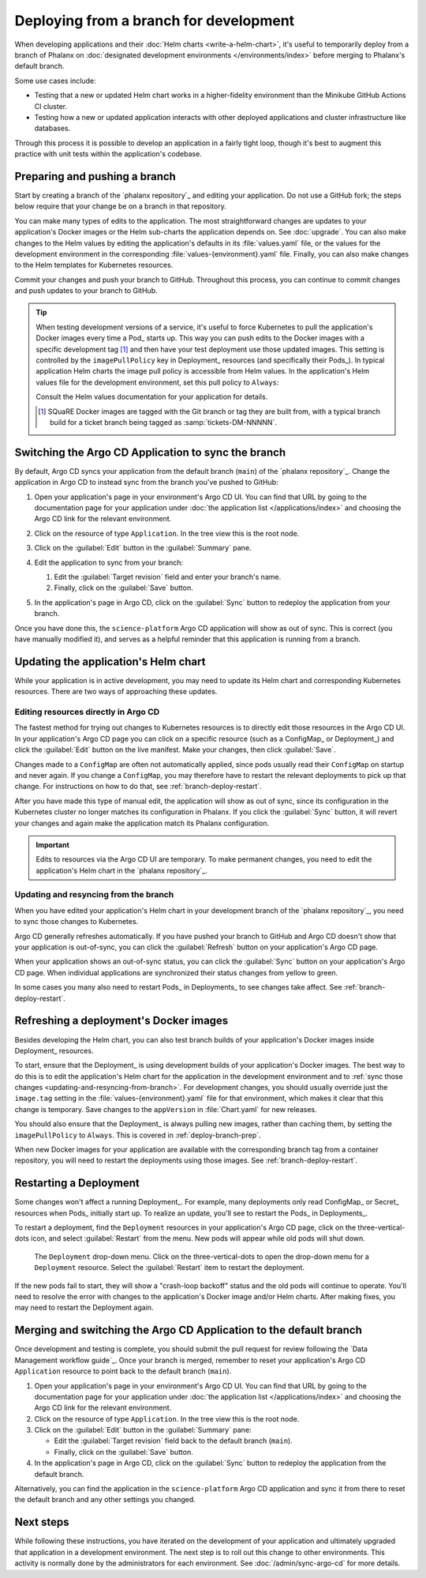 #######################################
Deploying from a branch for development
#######################################

When developing applications and their :doc:`Helm charts <write-a-helm-chart>`, it's useful to temporarily deploy from a branch of Phalanx on :doc:`designated development environments </environments/index>` before merging to Phalanx's default branch.

Some use cases include:

- Testing that a new or updated Helm chart works in a higher-fidelity environment than the Minikube GitHub Actions CI cluster.
- Testing how a new or updated application interacts with other deployed applications and cluster infrastructure like databases.

Through this process it is possible to develop an application in a fairly tight loop, though it's best to augment this practice with unit tests within the application's codebase.

.. seealso::

   This page focuses on using a development environment to iteratively develop and test changes to an application, ultimately yielding a application upgrade in Phalanx.
   You can achieve the same result without the iterative deployment testing by following the steps in :doc:`upgrade`.

   If you are deploying an application in an environment where it is not currently running, either because the application is brand new or because you're adding it to an additional environment, see :doc:`switch-environment-to-branch`.

.. _deploy-branch-prep:

Preparing and pushing a branch
==============================

Start by creating a branch of the `phalanx repository`_ and editing your application.
Do not use a GitHub fork; the steps below require that your change be on a branch in that repository.

You can make many types of edits to the application.
The most straightforward changes are updates to your application's Docker images or the Helm sub-charts the application depends on.
See :doc:`upgrade`.
You can also make changes to the Helm values by editing the application's defaults in its :file:`values.yaml` file, or the values for the development environment in the corresponding :file:`values-{environment}.yaml` file.
Finally, you can also make changes to the Helm templates for Kubernetes resources.

Commit your changes and push your branch to GitHub.
Throughout this process, you can continue to commit changes and push updates to your branch to GitHub.

.. tip::

   When testing development versions of a service, it's useful to force Kubernetes to pull the application's Docker images every time a Pod_ starts up.
   This way you can push edits to the Docker images with a specific development tag [1]_ and then have your test deployment use those updated images.
   This setting is controlled by the ``imagePullPolicy`` key in Deployment_ resources (and specifically their Pods_).
   In typical application Helm charts the image pull policy is accessible from Helm values.
   In the application's Helm values file for the development environment, set this pull policy to ``Always``:

   .. code-block:: yaml
      :caption: applications/<application>/values-<environment>.yaml

      image:
        pullPolicy: Always

   Consult the Helm values documentation for your application for details.

   .. [1] SQuaRE Docker images are tagged with the Git branch or tag they are built from, with a typical branch build for a ticket branch being tagged as :samp:`tickets-DM-NNNNN`.

Switching the Argo CD Application to sync the branch
====================================================

By default, Argo CD syncs your application from the default branch (``main``) of the `phalanx repository`_.
Change the application in Argo CD to instead sync from the branch you've pushed to GitHub:

1. Open your application's page in your environment's Argo CD UI.
   You can find that URL by going to the documentation page for your application under :doc:`the application list </applications/index>` and choosing the Argo CD link for the relevant environment.

2. Click on the resource of type ``Application``.
   In the tree view this is the root node.

   .. image:: argocd-application.jpg

3. Click on the :guilabel:`Edit` button in the :guilabel:`Summary` pane.

   .. image:: application-edit-button.jpg

4. Edit the application to sync from your branch:

   1. Edit the :guilabel:`Target revision` field and enter your branch's name.
   2. Finally, click on the :guilabel:`Save` button.

   .. image:: application-revision-edit.jpg

5. In the application's page in Argo CD, click on the :guilabel:`Sync` button to redeploy the application from your branch.

   .. image:: sync-button.jpg

Once you have done this, the ``science-platform`` Argo CD application will show as out of sync.
This is correct (you have manually modified it), and serves as a helpful reminder that this application is running from a branch.

Updating the application's Helm chart
=====================================

While your application is in active development, you may need to update its Helm chart and corresponding Kubernetes resources.
There are two ways of approaching these updates.

.. _updating-resources-in-argo-cd:

Editing resources directly in Argo CD
-------------------------------------

The fastest method for trying out changes to Kubernetes resources is to directly edit those resources in the Argo CD UI.
In your application's Argo CD page you can click on a specific resource (such as a ConfigMap_ or Deployment_) and click the :guilabel:`Edit` button on the live manifest.
Make your changes, then click :guilabel:`Save`.

Changes made to a ``ConfigMap`` are often not automatically applied, since pods usually read their ``ConfigMap`` on startup and never again.
If you change a ``ConfigMap``, you may therefore have to restart the relevant deployments to pick up that change.
For instructions on how to do that, see :ref:`branch-deploy-restart`.

After you have made this type of manual edit, the application will show as out of sync, since its configuration in the Kubernetes cluster no longer matches its configuration in Phalanx.
If you click the :guilabel:`Sync` button, it will revert your changes and again make the application match its Phalanx configuration.

.. important::

   Edits to resources via the Argo CD UI are temporary.
   To make permanent changes, you need to edit the application's Helm chart in the `phalanx repository`_.

.. _updating-and-resyncing-from-branch:

Updating and resyncing from the branch
--------------------------------------

When you have edited your application's Helm chart in your development branch of the `phalanx repository`_, you need to sync those changes to Kubernetes.

Argo CD generally refreshes automatically.
If you have pushed your branch to GitHub and Argo CD doesn't show that your application is out-of-sync, you can click the :guilabel:`Refresh` button on your application's Argo CD page.

When your application shows an out-of-sync status, you can click the :guilabel:`Sync` button on your application's Argo CD page.
When individual applications are synchronized their status changes from yellow to green.

In some cases you many also need to restart Pods_ in Deployments_ to see changes take affect.
See :ref:`branch-deploy-restart`.

Refreshing a deployment's Docker images
=======================================

Besides developing the Helm chart, you can also test branch builds of your application's Docker images inside Deployment_ resources.

To start, ensure that the Deployment_ is using development builds of your application's Docker images.
The best way to do this is to edit the application's Helm chart for the application in the development environment and to :ref:`sync those changes <updating-and-resyncing-from-branch>`.
For development changes, you should usually override just the ``image.tag`` setting in the :file:`values-{environment}.yaml` file for that environment, which makes it clear that this change is temporary.
Save changes to the ``appVersion`` in :file:`Chart.yaml` for new releases.

You should also ensure that the Deployment_ is always pulling new images, rather than caching them, by setting the ``imagePullPolicy`` to ``Always``.
This is covered in :ref:`deploy-branch-prep`.

When new Docker images for your application are available with the corresponding branch tag from a container repository, you will need to restart the deployments using those images.
See :ref:`branch-deploy-restart`.

.. _branch-deploy-restart:

Restarting a Deployment
=======================

Some changes won't affect a running Deployment_.
For example, many deployments only read ConfigMap_ or Secret_ resources when Pods_ initially start up.
To realize an update, you'll see to restart the Pods_ in Deployments_.

To restart a deployment, find the ``Deployment`` resources in your application's Argo CD page, click on the three-vertical-dots icon, and select :guilabel:`Restart` from the menu.
New pods will appear while old pods will shut down.

.. figure:: restart-deployment.png
   :alt: Screenshot showing a Deployment in the Argo CD with its drop down menu, highlighting the Restart item.

   The ``Deployment`` drop-down menu.
   Click on the three-vertical-dots to open the drop-down menu for a ``Deployment`` resource.
   Select the :guilabel:`Restart` item to restart the deployment.

If the new pods fail to start, they will show a "crash-loop backoff" status and the old pods will continue to operate.
You'll need to resolve the error with changes to the application's Docker image and/or Helm charts.
After making fixes, you may need to restart the Deployment again.

Merging and switching the Argo CD Application to the default branch
===================================================================

Once development and testing is complete, you should submit the pull request for review following the `Data Management workflow guide`_.
Once your branch is merged, remember to reset your application's Argo CD ``Application`` resource to point back to the default branch (``main``).

#. Open your application's page in your environment's Argo CD UI.
   You can find that URL by going to the documentation page for your application under :doc:`the application list </applications/index>` and choosing the Argo CD link for the relevant environment.

#. Click on the resource of type ``Application``.
   In the tree view this is the root node.

#. Click on the :guilabel:`Edit` button in the :guilabel:`Summary` pane:

   - Edit the :guilabel:`Target revision` field back to the default branch (``main``).
   - Finally, click on the :guilabel:`Save` button.

#. In the application's page in Argo CD, click on the :guilabel:`Sync` button to redeploy the application from the default branch.

Alternatively, you can find the application in the ``science-platform`` Argo CD application and sync it from there to reset the default branch and any other settings you changed.

Next steps
==========

While following these instructions, you have iterated on the development of your application and ultimately upgraded that application in a development environment.
The next step is to roll out this change to other environments.
This activity is normally done by the administrators for each environment.
See :doc:`/admin/sync-argo-cd` for more details.
